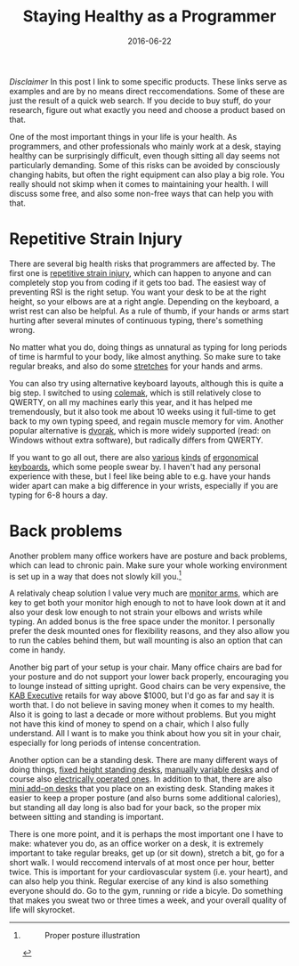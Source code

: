 #+TITLE: Staying Healthy as a Programmer
#+DATE: 2016-06-22

/Disclaimer/ In this post I link to some specific products. These links
serve as examples and are by no means direct reccomendations. Some of
these are just the result of a quick web search. If you decide to buy
stuff, do your research, figure out what exactly you need and choose a
product based on that.

One of the most important things in your life is your health. As
programmers, and other professionals who mainly work at a desk, staying
healthy can be surprisingly difficult, even though sitting all day seems
not particularly demanding. Some of this risks can be avoided by
consciously changing habits, but often the right equipment can also play
a big role. You really should not skimp when it comes to maintaining
your health. I will discuss some free, and also some non-free ways that
can help you with that.

* Repetitive Strain Injury
   :PROPERTIES:
   :CUSTOM_ID: repetitive-strain-injury
   :ID:       9794105B-8762-453F-99FB-901AC96FB0F4
   :PUBDATE:  <2021-11-24 Wed 16:48>
   :END:

There are several big health risks that programmers are affected by. The
first one is
[[https://en.wikipedia.org/wiki/Repetitive_strain_injury][repetitive
strain injury]], which can happen to anyone and can completely stop you
from coding if it gets too bad. The easiest way of preventing RSI is the
right setup. You want your desk to be at the right height, so your
elbows are at a right angle. Depending on the keyboard, a wrist rest can
also be helpful. As a rule of thumb, if your hands or arms start hurting
after several minutes of continuous typing, there's something wrong.

No matter what you do, doing things as unnatural as typing for long
periods of time is harmful to your body, like almost anything. So make
sure to take regular breaks, and also do some
[[https://www.youtube.com/watch?v=nmwqBMLVsjE][stretches]] for your
hands and arms.

You can also try using alternative keyboard layouts, although this is
quite a big step. I switched to using [[https://colemak.com/][colemak]],
which is still relatively close to QWERTY, on all my machines early this
year, and it has helped me tremendously, but it also took me about 10
weeks using it full-time to get back to my own typing speed, and regain
muscle memory for vim. Another popular alternative is
[[https://en.wikipedia.org/wiki/Dvorak_Simplified_Keyboard][dvorak]],
which is more widely supported (read: on Windows without extra
software), but radically differs from QWERTY.

If you want to go all out, there are also
[[https://www.amazon.com/Microsoft-Natural-Ergonomic-Keyboard-4000/dp/B000A6PPOK/][various]]
[[https://ultimatehackingkeyboard.com/][kinds]]
[[https://www.kinesis-ergo.com/shop/freestyle2-for-pc-us/][of]]
[[https://ergodox-ez.com/collections/keyboards/products/ergodox-ez-keyboard][ergonomical]]
[[http://matias.ca/ergopro/pc/][keyboards]], which some people swear by.
I haven't had any personal experience with these, but I feel like being
able to e.g. have your hands wider apart can make a big difference in
your wrists, especially if you are typing for 6-8 hours a day.

* Back problems
   :PROPERTIES:
   :CUSTOM_ID: back-problems
   :ID:       09C699D4-67C1-4C39-92C6-57A41E07A335
   :PUBDATE:  <2021-11-24 Wed 16:48>
   :END:

Another problem many office workers have are posture and back problems,
which can lead to chronic pain. Make sure your whole working environment
is set up in a way that does not slowly kill you.[fn:1]

A relativaly cheap solution I value very much are
[[https://www.amazon.com/AmazonBasics-Single-Monitor-Display-Mounting/dp/B00MIBN16O/][monitor
arms]], which are key to get both your monitor high enough to not to
have look down at it and also your desk low enough to not strain your
elbows and wrists while typing. An added bonus is the free space under
the monitor. I personally prefer the desk mounted ones for flexibility
reasons, and they also allow you to run the cables behind them, but wall
mounting is also an option that can come in handy.

Another big part of your setup is your chair. Many office chairs are bad
for your posture and do not support your lower back properly,
encouraging you to lounge instead of sitting upright. Good chairs can be
very expensive, the
[[http://www.kabseating.com/office/product.asp?product=204][KAB
Executive]] retails for way above $1000, but I'd go as far and say it is
worth that. I do not believe in saving money when it comes to my health.
Also it is going to last a decade or more without problems. But you
might not have this kind of money to spend on a chair, which I also
fully understand. All I want is to make you think about how you sit in
your chair, especially for long periods of intense concentration.

Another option can be a standing desk. There are many different ways of
doing things,
[[https://www.amazon.com/Adjustable-Height-Stand-Up-Desk-Monitor/dp/B00LNEB9KW/][fixed
height standing desks]],
[[https://www.amazon.com/LUXOR-Standup-CF48-DW-Stand-Crank-Adjustable/dp/B00PU6H5MA/][manually
variable desks]] and of course also
[[https://www.amazon.com/Electric-Stand-Up-Desk-Charcoal/dp/B00XLRJSAW/][electrically
operated ones]]. In addition to that, there are also
[[https://www.amazon.com/32-Wide-Standing-Desktop-Desk/dp/B015RXUV3U/][mini
add-on desks]] that you place on an existing desk. Standing makes it
easier to keep a proper posture (and also burns some additional
calories), but standing all day long is also bad for your back, so the
proper mix between sitting and standing is important.

There is one more point, and it is perhaps the most important one I have
to make: whatever you do, as an office worker on a desk, it is extremely
important to take regular breaks, get up (or sit down), stretch a bit,
go for a short walk. I would reccomend intervals of at most once per
hour, better twice. This is important for your cardiovascular system
(i.e. your heart), and can also help you think. Regular exercise of any
kind is also something everyone should do. Go to the gym, running or
ride a bicyle. Do something that makes you sweat two or three times a
week, and your overall quality of life will skyrocket.

[fn:1] #+CAPTION: Proper posture illustration
       [[http://www.metrophysicaltherapy.com/files/2014/02/workstation_426x418.jpg]]
